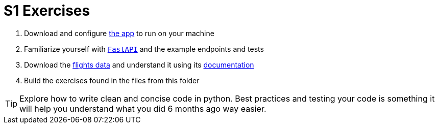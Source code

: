 = S1 Exercises
ifdef::env-github[]
:tip-caption: :bulb:
:note-caption: :information_source:
:important-caption: :heavy_exclamation_mark:
:caution-caption: :fire:
:warning-caption: :warning:
endif::[]

1. Download and configure https://github.com/martsec/big-data-infrastructure-exercises[the app] to run on your machine
2. Familiarize yourself with https://fastapi.tiangolo.com/[`FastAPI`] and the example endpoints and tests
3. Download the https://samples.adsbexchange.com/readsb-hist/2023/11/01/[flights data] and understand it using its https://www.adsbexchange.com/version-2-api-wip/[documentation]
4. Build the exercises found in the files from this folder


TIP: Explore how to write clean and concise code in python. Best practices and testing your code is something it will help you understand what you did 6 months ago way easier.
